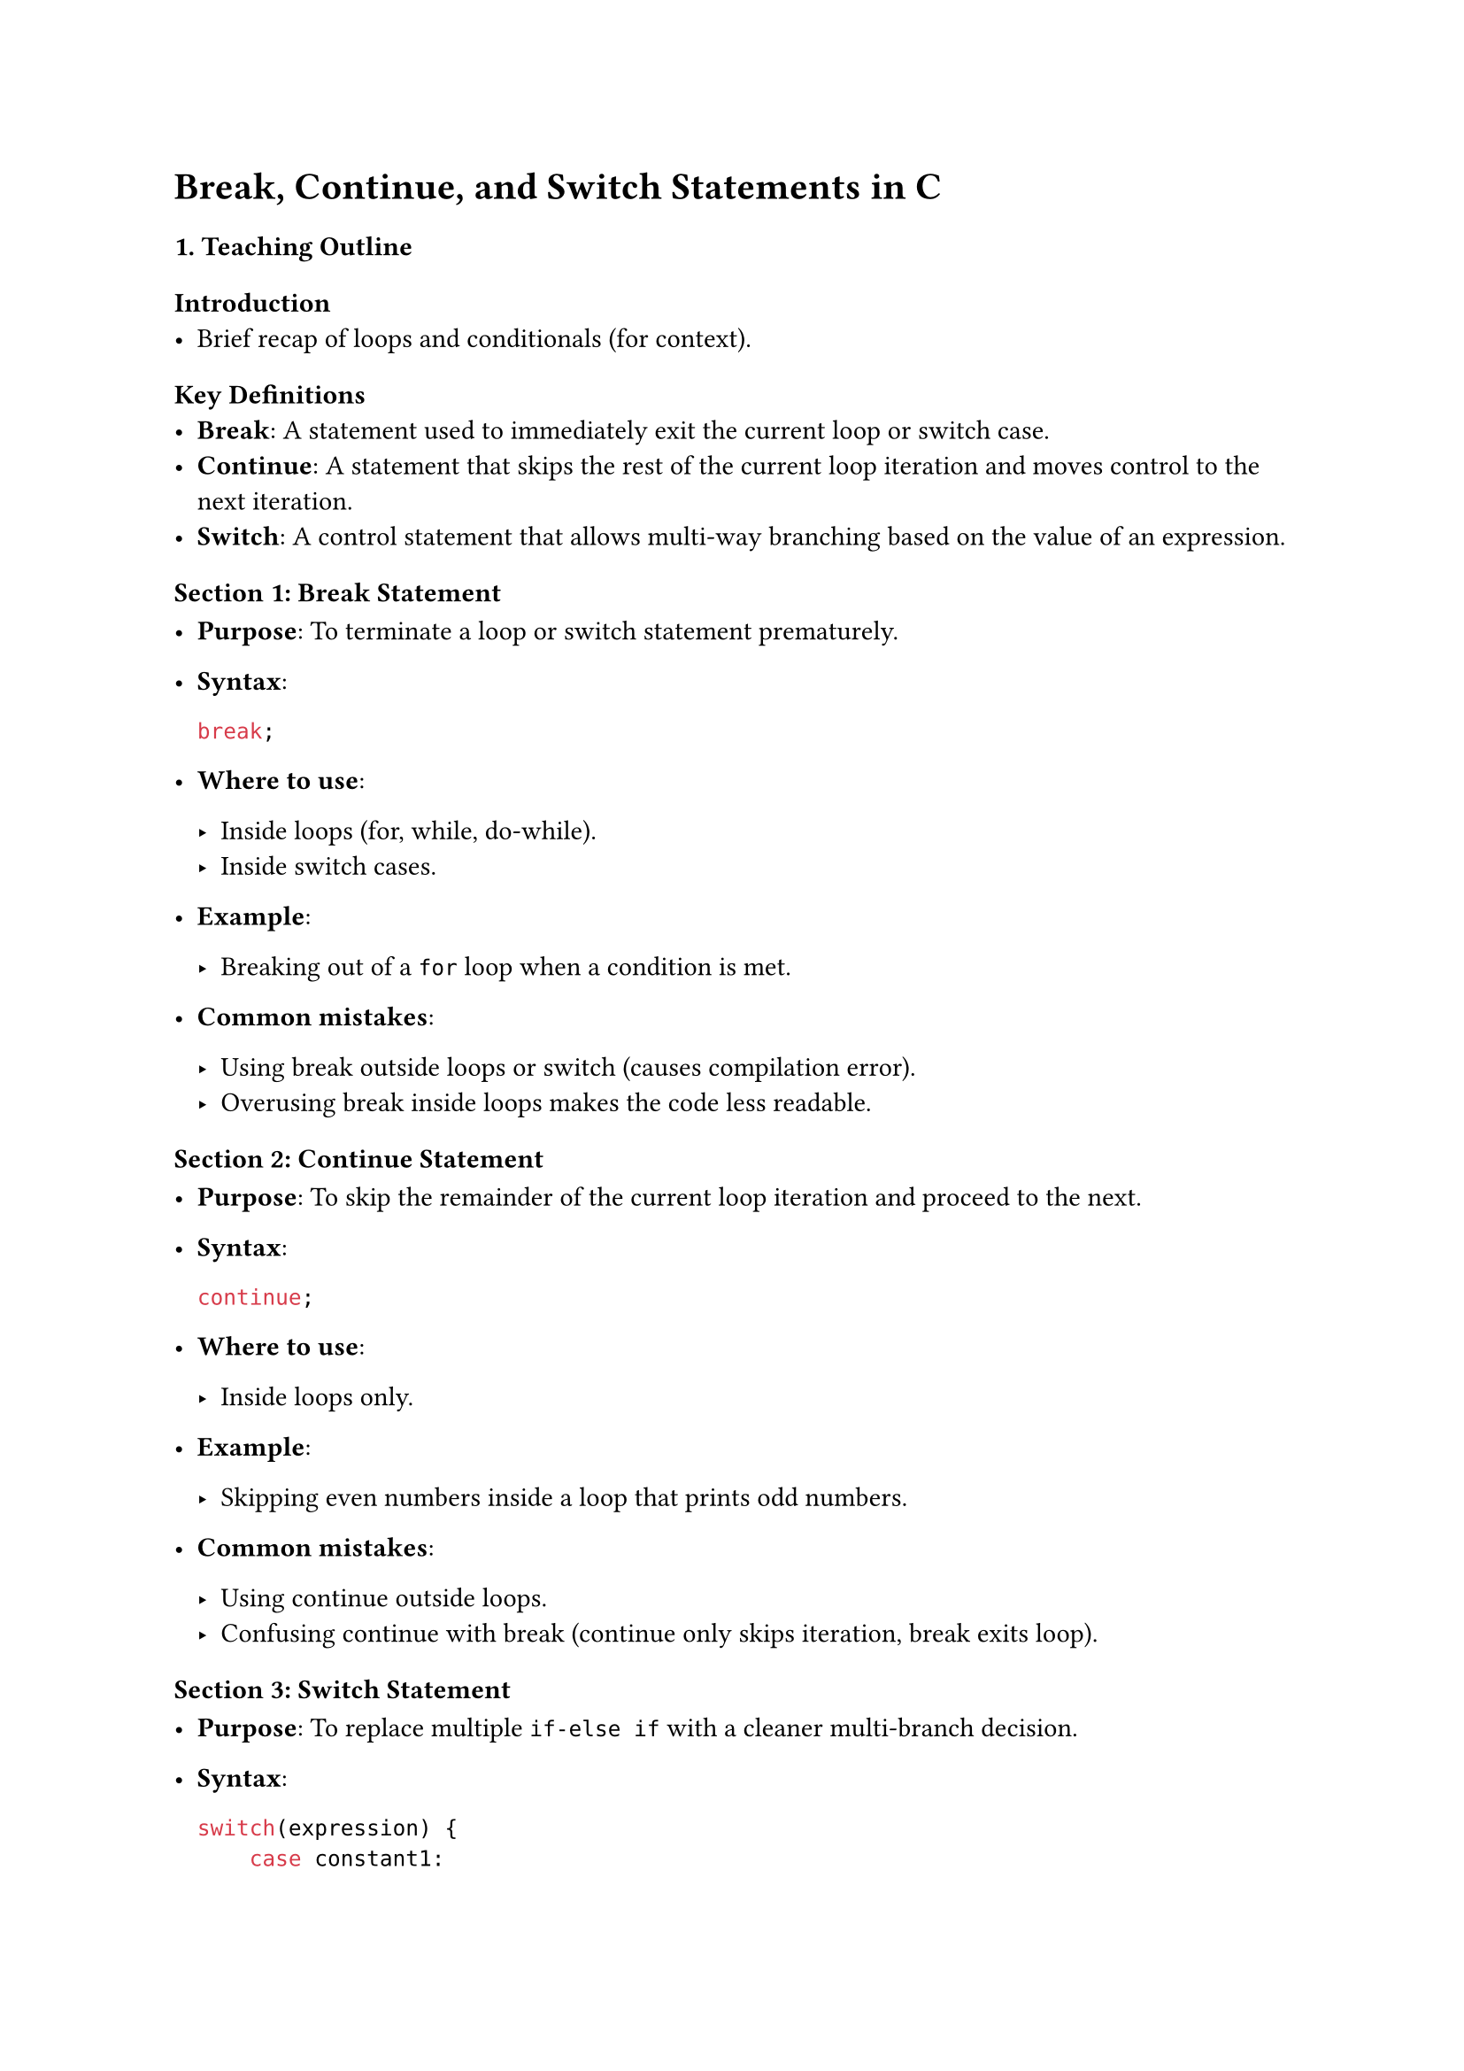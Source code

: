 = Break, Continue, and Switch Statements in C
<teaching-guideline-break-continue-and-switch-statements-in-c>



=== 1. Teaching Outline
<teaching-outline>
==== Introduction
<introduction>
- Brief recap of loops and conditionals (for context).

==== Key Definitions
<key-definitions>
- #strong[Break];: A statement used to immediately exit the current loop
  or switch case.
- #strong[Continue];: A statement that skips the rest of the current
  loop iteration and moves control to the next iteration.
- #strong[Switch];: A control statement that allows multi-way branching
  based on the value of an expression.

==== Section 1: Break Statement
<section-1-break-statement>
- #strong[Purpose];: To terminate a loop or switch statement
  prematurely.

- #strong[Syntax];:

  ```c
  break;
  ```

- #strong[Where to use];:

  - Inside loops (for, while, do-while).
  - Inside switch cases.

- #strong[Example];:

  - Breaking out of a `for` loop when a condition is met.

- #strong[Common mistakes];:

  - Using break outside loops or switch (causes compilation error).
  - Overusing break inside loops makes the code less readable.

==== Section 2: Continue Statement
<section-2-continue-statement>
- #strong[Purpose];: To skip the remainder of the current loop iteration
  and proceed to the next.

- #strong[Syntax];:

  ```c
  continue;
  ```

- #strong[Where to use];:

  - Inside loops only.

- #strong[Example];:

  - Skipping even numbers inside a loop that prints odd numbers.

- #strong[Common mistakes];:

  - Using continue outside loops.
  - Confusing continue with break (continue only skips iteration, break
    exits loop).

==== Section 3: Switch Statement
<section-3-switch-statement>
- #strong[Purpose];: To replace multiple `if-else if` with a cleaner
  multi-branch decision.

- #strong[Syntax];:

  ```c
  switch(expression) {
      case constant1:
          // code
          break;
      case constant2:
          // code
          break;
      default:
          // code if no case matches
  }
  ```

- #strong[Important rules];:

  - Expression must be an integer, char, or enum.
  - Cases must be constant expressions (no variables).
  - Use `break` to prevent fall-through.
  - `default` is optional but recommended.

- #strong[Example];:

  - Menu-driven program or choosing a day of the week.

- #strong[Common mistakes];:

  - Forgetting break causes fall-through (executing multiple cases).
  - Using non-constant in case labels.
  - Using switch with inappropriate data types (like float or string).

==== Section 4: Combined Usage and Best Practices
<section-4-combined-usage-and-best-practices>
- When to use break and continue to improve code clarity.
- Avoid deep nesting that requires many breaks.
- Carefully manage fall-through in switch statements for clean logic.

==== Section 5: Real-World Applications
<section-5-real-world-applications>
- Break and continue: Input validation loops, searching algorithms,
  filtering data streams.
- Switch: Command interpreters, menu selection, parsing enumerated
  types.



=== 2. In-Class Practice Questions
<in-class-practice-questions>



#strong[Question 1: Basic Break in Loop] \
#emph[Problem:] Write a `for` loop that prints numbers from 1 to 10 but
stops printing if the number is greater than 5. \
#emph[Concepts tested:] Basic loop and break usage. \
#emph[Hint:] Use an if condition inside the loop to check the number and
break.



#strong[Question 2: Using Continue to Skip Iterations] \
#emph[Problem:] Write a `for` loop to print all numbers between 1 and 10
except multiples of 3. \
#emph[Concepts tested:] Using continue to skip iterations. \
#emph[Hint:] Use modulo operator `%` to find multiples of 3.



#strong[Question 3: Switch Case with Days of the Week] \
#emph[Problem:] Write a switch statement that takes an integer (1-7) and
prints the corresponding day of the week (1 - Monday, 2 - Tuesday, …).
Print "Invalid day" for any other number. \
#emph[Concepts tested:] Switch syntax, cases, default case. \
#emph[Hint:] Use `break` after each case to avoid fall-through.



#strong[Question 4: Nested Loops with Break and Continue] \
#emph[Problem:] Nested loops where the outer loop runs 1 to 3 and the
inner loop runs 1 to 5. Print both indices but skip printing if the
inner loop index is 3. Stop the inner loop completely if the outer loop
index equals the inner loop index. \
#emph[Concepts tested:] Nested loop control and combined use of continue
and break. \
#emph[Hint:] Carefully place break and continue statements inside inner
loop.



#strong[Question 5: Fall-through in Switch Case] \
#emph[Problem:] Write a switch statement on a character grade 'A', 'B',
'C', 'D', and 'F'. Print specific messages for each grade. Let 'A' and
'B' fall-through to print "Excellent" and 'C' and 'D' print "Pass". Use
fall-through intentionally and a default. \
#emph[Concepts tested:] Understanding fall-through, intentional omission
of break. \
#emph[Hint:] Use comments to mark intentional fall-through.



=== 3. Homework Practice Questions
<homework-practice-questions>



#strong[Question 1: Loop with Break and Input Validation] \
#emph[Problem:] Write a `while` loop to take input numbers from the user
until they enter a negative number. Use break to exit the loop if the
number is negative. Print the count of valid inputs entered. \
#emph[Difficulty:] Easy \
#emph[Concept:] Loop control and break with user input.



#strong[Question 2: Filtering Even Numbers Using Continue] \
#emph[Problem:] Write a program that prints odd numbers from 1 to 50
using a loop and the continue statement. \
#emph[Difficulty:] Easy \
#emph[Concept:] Continue to skip even numbers.



#strong[Question 3: Menu-Driven Calculator Using Switch] \
#emph[Problem:] Write a simple menu-driven calculator that asks the user
to input two numbers and a choice of operation (+, -, #emph[, /). Use a
switch on the choice character and perform the operation. Use default to
handle invalid choices. \
];Difficulty:\* Medium \
#emph[Concept:] Switch case with characters and arithmetic operations.



#strong[Question 4: Identifying Prime Numbers Using Break] \
#emph[Problem:] Write a program to check if a number is prime by using a
loop. Use break to exit the loop early if a factor is found. \
#emph[Difficulty:] Medium \
#emph[Concept:] Using break for efficient loops.



#strong[Question 5: Complex Switch and Loop Interaction] \
#emph[Problem:] Write a program that repeatedly asks the user to enter a
character command: \
\- 'a' to print "Add", \
\- 'd' to print "Delete", \
\- 'u' to print "Update", \
\- 'q' to quit the program. \
Use a switch statement inside a loop. Use break correctly to exit and
continue to skip invalid commands with a message. \
#emph[Difficulty:] Medium-Advanced \
#emph[Concept:] Loop, switch, break, and continue combined.